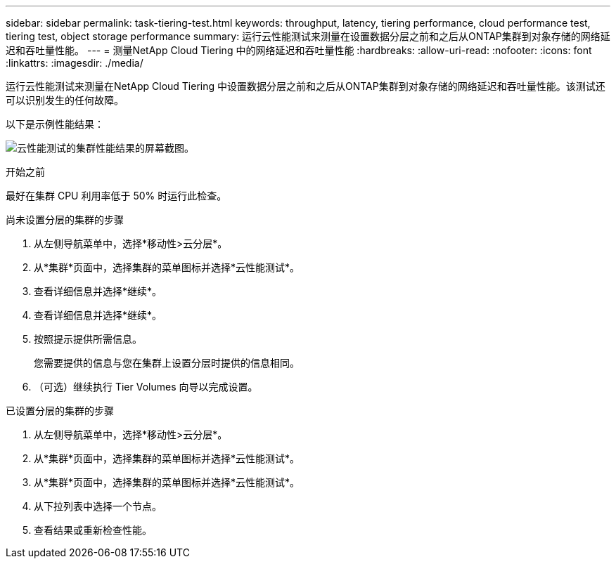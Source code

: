 ---
sidebar: sidebar 
permalink: task-tiering-test.html 
keywords: throughput, latency, tiering performance, cloud performance test, tiering test, object storage performance 
summary: 运行云性能测试来测量在设置数据分层之前和之后从ONTAP集群到对象存储的网络延迟和吞吐量性能。 
---
= 测量NetApp Cloud Tiering 中的网络延迟和吞吐量性能
:hardbreaks:
:allow-uri-read: 
:nofooter: 
:icons: font
:linkattrs: 
:imagesdir: ./media/


[role="lead"]
运行云性能测试来测量在NetApp Cloud Tiering 中设置数据分层之前和之后从ONTAP集群到对象存储的网络延迟和吞吐量性能。该测试还可以识别发生的任何故障。

以下是示例性能结果：

image:screenshot_cloud_performance_test.png["云性能测试的集群性能结果的屏幕截图。"]

.开始之前
最好在集群 CPU 利用率低于 50% 时运行此检查。

.尚未设置分层的集群的步骤
. 从左侧导航菜单中，选择*移动性>云分层*。
. 从*集群*页面中，选择集群的菜单图标并选择*云性能测试*。
. 查看详细信息并选择*继续*。
. 查看详细信息并选择*继续*。
. 按照提示提供所需信息。
+
您需要提供的信息与您在集群上设置分层时提供的信息相同。

. （可选）继续执行 Tier Volumes 向导以完成设置。


.已设置分层的集群的步骤
. 从左侧导航菜单中，选择*移动性>云分层*。
. 从*集群*页面中，选择集群的菜单图标并选择*云性能测试*。
. 从*集群*页面中，选择集群的菜单图标并选择*云性能测试*。
. 从下拉列表中选择一个节点。
. 查看结果或重新检查性能。

